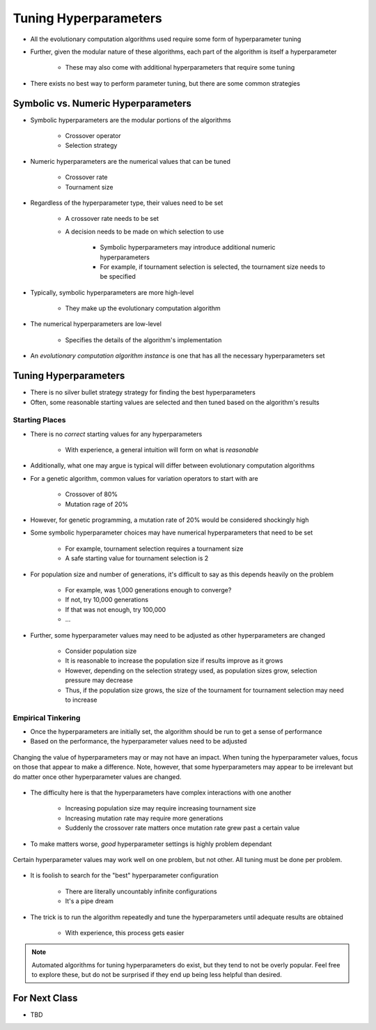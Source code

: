 **********************
Tuning Hyperparameters
**********************

* All the evolutionary computation algorithms used require some form of hyperparameter tuning
* Further, given the modular nature of these algorithms, each part of the algorithm is itself a hyperparameter

    * These may also come with additional hyperparameters that require some tuning


* There exists no best way to perform parameter tuning, but there are some common strategies



Symbolic vs. Numeric Hyperparameters
====================================

* Symbolic hyperparameters are the modular portions of the algorithms

    * Crossover operator
    * Selection strategy


* Numeric hyperparameters are the numerical values that can be tuned

    * Crossover rate
    * Tournament size


* Regardless of the hyperparameter type, their values need to be set

    * A crossover rate needs to be set
    * A decision needs to be made on which selection to use

        * Symbolic hyperparameters may introduce additional numeric hyperparameters
        * For example, if tournament selection is selected, the tournament size needs to be specified


* Typically, symbolic hyperparameters are more high-level

    * They make up the evolutionary computation algorithm


* The numerical hyperparameters are low-level

    * Specifies the details of the algorithm's implementation 


* An *evolutionary computation algorithm instance* is one that has all the necessary hyperparameters set



Tuning Hyperparameters
======================

* There is no silver bullet strategy strategy for finding the best hyperparameters
* Often, some reasonable starting values are selected and then tuned based on the algorithm's results


Starting Places
---------------

* There is no *correct* starting values for any hyperparameters

    * With experience, a general intuition will form on what is *reasonable*


* Additionally, what one may argue is typical will differ between evolutionary computation algorithms
* For a genetic algorithm, common values for variation operators to start with are

    * Crossover of 80%
    * Mutation rage of 20%


* However, for genetic programming, a mutation rate of 20% would be considered shockingly high

* Some symbolic hyperparameter choices may have numerical hyperparameters that need to be set

    * For example, tournament selection requires a tournament size
    * A safe starting value for tournament selection is 2


* For population size and number of generations, it's difficult to say as this depends heavily on the problem

    * For example, was 1,000 generations enough to converge?
    * If not, try 10,000 generations
    * If that was not enough, try 100,000
    * ...


* Further, some hyperparameter values may need to be adjusted as other hyperparameters are changed

    * Consider population size
    * It is reasonable to increase the population size if results improve as it grows
    * However, depending on the selection strategy used, as population sizes grow, selection pressure may decrease
    * Thus, if the population size grows, the size of the tournament for tournament selection may need to increase


Empirical Tinkering
-------------------

* Once the hyperparameters are initially set, the algorithm should be run to get a sense of performance
* Based on the performance, the hyperparameter values need to be adjusted

.. figure:: relevant_irrelevant_hyperparameter.png
    :width: 500 px
    :align: center

    Changing the value of hyperparameters may or may not have an impact. When tuning the hyperparameter values, focus on
    those that appear to make a difference. Note, however, that some hyperparameters may appear to be irrelevant but
    do matter once other hyperparameter values are changed.


* The difficulty here is that the hyperparameters have complex interactions with one another

    * Increasing population size may require increasing tournament size
    * Increasing mutation rate may require more generations
    * Suddenly the crossover rate matters once mutation rate grew past a certain value


* To make matters worse, *good* hyperparameter settings is highly problem dependant

.. figure:: problem_vs_hyperparameter_vs_performance.png
    :width: 500 px
    :align: center

    Certain hyperparameter values may work well on one problem, but not other. All tuning must be done per problem.


* It is foolish to search for the "best" hyperparameter configuration

    * There are literally uncountably infinite configurations
    * It's a pipe dream


* The trick is to run the algorithm repeatedly and tune the hyperparameters until adequate results are obtained

    * With experience, this process gets easier


.. note::

    Automated algorithms for tuning hyperparameters do exist, but they tend to not be overly popular. Feel free to
    explore these, but do not be surprised if they end up being less helpful than desired.



For Next Class
==============

* TBD
